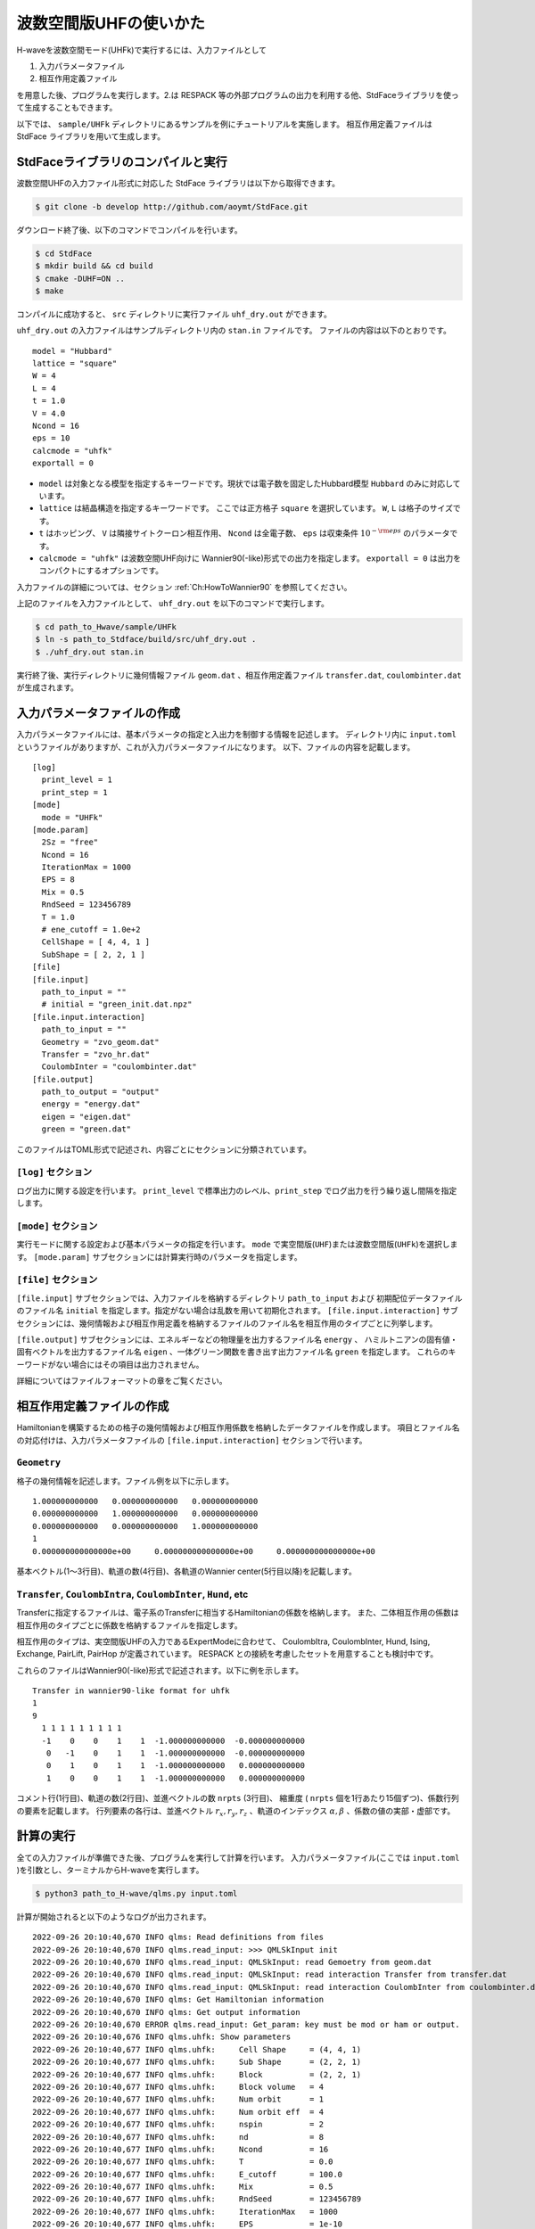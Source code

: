 波数空間版UHFの使いかた
================================

H-waveを波数空間モード(UHFk)で実行するには、入力ファイルとして

1. 入力パラメータファイル
2. 相互作用定義ファイル

を用意した後、プログラムを実行します。2.は RESPACK 等の外部プログラムの出力を利用する他、StdFaceライブラリを使って生成することもできます。

以下では、 ``sample/UHFk`` ディレクトリにあるサンプルを例にチュートリアルを実施します。
相互作用定義ファイルは StdFace ライブラリを用いて生成します。


StdFaceライブラリのコンパイルと実行
----------------------------------------------------------------

波数空間UHFの入力ファイル形式に対応した StdFace ライブラリは以下から取得できます。

.. code-block:: bash

    $ git clone -b develop http://github.com/aoymt/StdFace.git

ダウンロード終了後、以下のコマンドでコンパイルを行います。

.. code-block:: bash

    $ cd StdFace
    $ mkdir build && cd build
    $ cmake -DUHF=ON ..
    $ make

コンパイルに成功すると、 ``src`` ディレクトリに実行ファイル ``uhf_dry.out`` ができます。

``uhf_dry.out`` の入力ファイルはサンプルディレクトリ内の ``stan.in`` ファイルです。
ファイルの内容は以下のとおりです。

::

    model = "Hubbard"
    lattice = "square"
    W = 4
    L = 4
    t = 1.0
    V = 4.0
    Ncond = 16
    eps = 10
    calcmode = "uhfk"
    exportall = 0

- ``model`` は対象となる模型を指定するキーワードです。現状では電子数を固定したHubbard模型 ``Hubbard`` のみに対応しています。
- ``lattice`` は結晶構造を指定するキーワードです。 ここでは正方格子 ``square`` を選択しています。 ``W``, ``L`` は格子のサイズです。
- ``t`` はホッピング、 ``V`` は隣接サイトクーロン相互作用、 ``Ncond`` は全電子数、 ``eps`` は収束条件 :math:`10^{-{\rm eps}}` のパラメータです。
- ``calcmode = "uhfk"`` は波数空間UHF向けに Wannier90(-like)形式での出力を指定します。 ``exportall = 0`` は出力をコンパクトにするオプションです。

入力ファイルの詳細については、セクション :ref:`Ch:HowToWannier90` を参照してください。

上記のファイルを入力ファイルとして、 ``uhf_dry.out`` を以下のコマンドで実行します。

.. code-block:: bash

    $ cd path_to_Hwave/sample/UHFk
    $ ln -s path_to_Stdface/build/src/uhf_dry.out .
    $ ./uhf_dry.out stan.in

実行終了後、実行ディレクトリに幾何情報ファイル ``geom.dat`` 、相互作用定義ファイル ``transfer.dat``, ``coulombinter.dat`` が生成されます。


入力パラメータファイルの作成
--------------------------------

入力パラメータファイルには、基本パラメータの指定と入出力を制御する情報を記述します。
ディレクトリ内に ``input.toml`` というファイルがありますが、これが入力パラメータファイルになります。
以下、ファイルの内容を記載します。

::

   [log]
     print_level = 1
     print_step = 1
   [mode]
     mode = "UHFk"
   [mode.param]
     2Sz = "free"
     Ncond = 16
     IterationMax = 1000
     EPS = 8
     Mix = 0.5
     RndSeed = 123456789
     T = 1.0
     # ene_cutoff = 1.0e+2
     CellShape = [ 4, 4, 1 ]
     SubShape = [ 2, 2, 1 ]
   [file]
   [file.input]
     path_to_input = ""
     # initial = "green_init.dat.npz"
   [file.input.interaction]
     path_to_input = ""
     Geometry = "zvo_geom.dat"
     Transfer = "zvo_hr.dat"
     CoulombInter = "coulombinter.dat"
   [file.output]
     path_to_output = "output"
     energy = "energy.dat"
     eigen = "eigen.dat"
     green = "green.dat"

このファイルはTOML形式で記述され、内容ごとにセクションに分類されています。

``[log]`` セクション
^^^^^^^^^^^^^^^^^^^^^^^^^^^^^^^^

ログ出力に関する設定を行います。
``print_level`` で標準出力のレベル、``print_step`` でログ出力を行う繰り返し間隔を指定します。

``[mode]`` セクション
^^^^^^^^^^^^^^^^^^^^^^^^^^^^^^^^

実行モードに関する設定および基本パラメータの指定を行います。
``mode`` で実空間版(``UHF``)または波数空間版(``UHFk``)を選択します。
``[mode.param]`` サブセクションには計算実行時のパラメータを指定します。

``[file]`` セクション
^^^^^^^^^^^^^^^^^^^^^^^^^^^^^^^^

``[file.input]`` サブセクションでは、入力ファイルを格納するディレクトリ ``path_to_input`` および
初期配位データファイルのファイル名 ``initial`` を指定します。指定がない場合は乱数を用いて初期化されます。
``[file.input.interaction]`` サブセクションには、幾何情報および相互作用定義を格納するファイルのファイル名を相互作用のタイプごとに列挙します。

``[file.output]`` サブセクションには、エネルギーなどの物理量を出力するファイル名 ``energy`` 、
ハミルトニアンの固有値・固有ベクトルを出力するファイル名 ``eigen`` 、一体グリーン関数を書き出す出力ファイル名 ``green`` を指定します。
これらのキーワードがない場合にはその項目は出力されません。

詳細についてはファイルフォーマットの章をご覧ください。


相互作用定義ファイルの作成
----------------------------------------

Hamiltonianを構築するための格子の幾何情報および相互作用係数を格納したデータファイルを作成します。
項目とファイル名の対応付けは、入力パラメータファイルの ``[file.input.interaction]`` セクションで行います。

``Geometry``
^^^^^^^^^^^^^^^^^^^^^^^^^^^^^^^^

格子の幾何情報を記述します。ファイル例を以下に示します。

::

   1.000000000000   0.000000000000   0.000000000000
   0.000000000000   1.000000000000   0.000000000000
   0.000000000000   0.000000000000   1.000000000000
   1
   0.000000000000000e+00     0.000000000000000e+00     0.000000000000000e+00

基本ベクトル(1〜3行目)、軌道の数(4行目)、各軌道のWannier center(5行目以降)を記載します。

``Transfer``, ``CoulombIntra``, ``CoulombInter``, ``Hund``, etc
^^^^^^^^^^^^^^^^^^^^^^^^^^^^^^^^^^^^^^^^^^^^^^^^^^^^^^^^^^^^^^^^

Transferに指定するファイルは、電子系のTransferに相当するHamiltonianの係数を格納します。
また、二体相互作用の係数は相互作用のタイプごとに係数を格納するファイルを指定します。

相互作用のタイプは、実空間版UHFの入力であるExpertModeに合わせて、
CoulombItra, CoulombInter, Hund, Ising, Exchange, PairLift, PairHop が定義されています。
RESPACK との接続を考慮したセットを用意することも検討中です。

これらのファイルはWannier90(-like)形式で記述されます。以下に例を示します。
::

    Transfer in wannier90-like format for uhfk
    1
    9
      1 1 1 1 1 1 1 1 1
      -1    0    0    1    1  -1.000000000000  -0.000000000000
       0   -1    0    1    1  -1.000000000000  -0.000000000000
       0    1    0    1    1  -1.000000000000   0.000000000000
       1    0    0    1    1  -1.000000000000   0.000000000000


コメント行(1行目)、軌道の数(2行目)、並進ベクトルの数 ``nrpts`` (3行目)、
縮重度 ( ``nrpts`` 個を1行あたり15個ずつ)、係数行列の要素を記載します。
行列要素の各行は、並進ベクトル :math:`r_x, r_y, r_z` 、軌道のインデックス :math:`\alpha, \beta` 、係数の値の実部・虚部です。

   
計算の実行
----------------------------------------

全ての入力ファイルが準備できた後、プログラムを実行して計算を行います。
入力パラメータファイル(ここでは ``input.toml`` )を引数とし、ターミナルからH-waveを実行します。

.. code-block:: bash

    $ python3 path_to_H-wave/qlms.py input.toml

計算が開始されると以下のようなログが出力されます。

::

   2022-09-26 20:10:40,670 INFO qlms: Read definitions from files
   2022-09-26 20:10:40,670 INFO qlms.read_input: >>> QMLSkInput init
   2022-09-26 20:10:40,670 INFO qlms.read_input: QMLSkInput: read Gemoetry from geom.dat
   2022-09-26 20:10:40,670 INFO qlms.read_input: QMLSkInput: read interaction Transfer from transfer.dat
   2022-09-26 20:10:40,670 INFO qlms.read_input: QMLSkInput: read interaction CoulombInter from coulombinter.dat
   2022-09-26 20:10:40,670 INFO qlms: Get Hamiltonian information
   2022-09-26 20:10:40,670 INFO qlms: Get output information
   2022-09-26 20:10:40,670 ERROR qlms.read_input: Get_param: key must be mod or ham or output.
   2022-09-26 20:10:40,676 INFO qlms.uhfk: Show parameters
   2022-09-26 20:10:40,677 INFO qlms.uhfk:     Cell Shape     = (4, 4, 1)
   2022-09-26 20:10:40,677 INFO qlms.uhfk:     Sub Shape      = (2, 2, 1)
   2022-09-26 20:10:40,677 INFO qlms.uhfk:     Block          = (2, 2, 1)
   2022-09-26 20:10:40,677 INFO qlms.uhfk:     Block volume   = 4
   2022-09-26 20:10:40,677 INFO qlms.uhfk:     Num orbit      = 1
   2022-09-26 20:10:40,677 INFO qlms.uhfk:     Num orbit eff  = 4
   2022-09-26 20:10:40,677 INFO qlms.uhfk:     nspin          = 2
   2022-09-26 20:10:40,677 INFO qlms.uhfk:     nd             = 8
   2022-09-26 20:10:40,677 INFO qlms.uhfk:     Ncond          = 16
   2022-09-26 20:10:40,677 INFO qlms.uhfk:     T              = 0.0
   2022-09-26 20:10:40,677 INFO qlms.uhfk:     E_cutoff       = 100.0
   2022-09-26 20:10:40,677 INFO qlms.uhfk:     Mix            = 0.5
   2022-09-26 20:10:40,677 INFO qlms.uhfk:     RndSeed        = 123456789
   2022-09-26 20:10:40,677 INFO qlms.uhfk:     IterationMax   = 1000
   2022-09-26 20:10:40,677 INFO qlms.uhfk:     EPS            = 1e-10
   2022-09-26 20:10:40,677 INFO qlms: Start UHF calculation
   2022-09-26 20:10:40,677 INFO qlms.uhfk: Start UHFk calculations
   2022-09-26 20:10:40,678 INFO qlms.uhfk: step, rest, energy, NCond, Sz
   2022-09-26 20:10:40,678 INFO qlms.uhfk: >>> _make_ham_trans
   2022-09-26 20:10:40,678 INFO qlms.uhfk: >>> _make_ham_inter
   2022-09-26 20:10:40,678 INFO qlms.uhfk: >>> _initial_green
   2022-09-26 20:10:40,678 INFO qlms.uhfk: initialize green function with random numbers
   2022-09-26 20:10:40,678 INFO qlms.uhfk: >>> _make_ham
   2022-09-26 20:10:40,678 INFO qlms.uhfk: Transfer
   2022-09-26 20:10:40,678 INFO qlms.uhfk: CoulombInter
   2022-09-26 20:10:40,678 INFO qlms.uhfk: >>> _diag
   2022-09-26 20:10:40,678 INFO qlms.uhfk: >>> _green
   2022-09-26 20:10:40,679 INFO qlms.uhfk: >>> _calc_energy
   2022-09-26 20:10:40,679 INFO qlms.uhfk: energy: Band = -23.667008125494903
   2022-09-26 20:10:40,679 INFO qlms.uhfk: energy: CoulombInter = (-110.6624082612382+0j)
   2022-09-26 20:10:40,679 INFO qlms.uhfk: >>> _calc_phys
   2022-09-26 20:10:40,679 INFO qlms.uhfk: ncond = (16+0j)
   2022-09-26 20:10:40,679 INFO qlms.uhfk: sz = (-0.20286136558082468+0j)
   2022-09-26 20:10:40,679 INFO qlms.uhfk: rest = 1.9972424769561912
   2022-09-26 20:10:40,679 INFO qlms.uhfk: 0, 0.015603457, -134.32942, 16, -0.1014 
   2022-09-26 20:10:40,679 INFO qlms.uhfk: >>> _make_ham
   ...

入力ファイル読み込みに関するログが出力されたあと、波数空間UHF計算の計算過程に関する情報が出力されます。
出力ファイルは ``input.toml`` の ``[file.output]`` セクションの指定に従い、
``output`` ディレクトリに ``energy.dat`` , ``eigen.dat.npz``, ``green.dat.npz`` ファイルが出力されます。

出力ファイルの詳細についてはファイルフォーマットの章をご覧ください。
   
